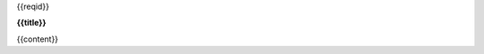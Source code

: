 
.. raw:: html

    <style>
        .xxxreqid {
            margin-left:-4em;
            margin-bottom: -2.3em;
        }
    </style>

.. container:: xxxreqid

    {{reqid}}

**{{title}}**

{{content}}

